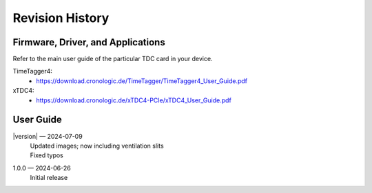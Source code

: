 Revision History
================

Firmware, Driver, and Applications
----------------------------------

Refer to the main user guide of the particular TDC card in your device.

TimeTagger4:
    - `<https://download.cronologic.de/TimeTagger/TimeTagger4_User_Guide.pdf>`_

  
xTDC4:
    - `<https://download.cronologic.de/xTDC4-PCIe/xTDC4_User_Guide.pdf>`_


User Guide
----------

.. also change release number in conf.py


|version| — 2024-07-09
    | Updated images; now including ventilation slits
    | Fixed typos

1.0.0 — 2024-06-26 
    | Initial release
    

.. raw:: latex

    \includepdf[pages={2}]{titlepage.pdf}